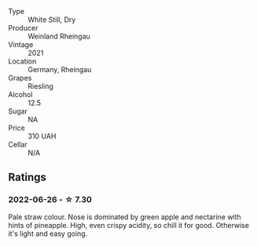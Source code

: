 #+attr_html: :class wine-main-image
[[file:/images/d4/75d86d-a8a1-4466-8dce-40252032232d/2022-06-27-06-26-30-8F09B65A-07A1-42C6-89FB-8A1A6725CCF5-1-105-c.webp]]

- Type :: White Still, Dry
- Producer :: Weinland Rheingau
- Vintage :: 2021
- Location :: Germany, Rheingau
- Grapes :: Riesling
- Alcohol :: 12.5
- Sugar :: NA
- Price :: 310 UAH
- Cellar :: N/A

** Ratings

*** 2022-06-26 - ☆ 7.30

Pale straw colour. Nose is dominated by green apple and nectarine with hints of pineapple. High, even crispy acidity, so chill it for good. Otherwise it's light and easy going.

